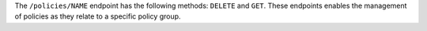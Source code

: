.. The contents of this file may be included in multiple topics (using the includes directive).
.. The contents of this file should be modified in a way that preserves its ability to appear in multiple topics.


The ``/policies/NAME`` endpoint has the following methods: ``DELETE`` and ``GET``. These endpoints enables the management of policies as they relate to a specific policy group.
